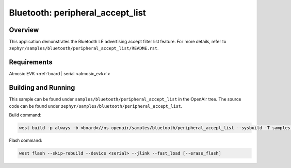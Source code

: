 .. _peripheral_accept_list-sample:

Bluetooth: peripheral_accept_list
#################################

Overview
********

This application demonstrates the Bluetooth LE advertising accept filter list feature.
For more details, refer to ``zephyr/samples/bluetooth/peripheral_accept_list/README.rst``.

Requirements
************

Atmosic EVK <:ref:`board | serial <atmosic_evk>`>

Building and Running
********************

This sample can be found under ``samples/bluetooth/peripheral_accept_list`` in the OpenAir tree.
The source code can be found under ``zephyr/samples/bluetooth/peripheral_accept_list``.

Build command:

.. code-block:: bash

   west build -p always -b <board>//ns openair/samples/bluetooth/peripheral_accept_list --sysbuild -T samples.bluetooth.peripheral_accept_list.atm

Flash command:

.. code-block:: bash

   west flash --skip-rebuild --device <serial> --jlink --fast_load [--erase_flash]
